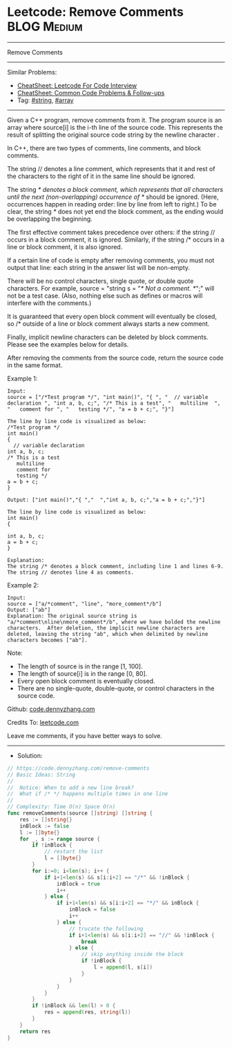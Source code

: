 * Leetcode: Remove Comments                                     :BLOG:Medium:
#+STARTUP: showeverything
#+OPTIONS: toc:nil \n:t ^:nil creator:nil d:nil
:PROPERTIES:
:type:     string, array, manydetails
:END:
---------------------------------------------------------------------
Remove Comments
---------------------------------------------------------------------
#+BEGIN_HTML
<a href="https://github.com/dennyzhang/code.dennyzhang.com/tree/master/problems/remove-comments"><img align="right" width="200" height="183" src="https://www.dennyzhang.com/wp-content/uploads/denny/watermark/github.png" /></a>
#+END_HTML
Similar Problems:
- [[https://cheatsheet.dennyzhang.com/cheatsheet-leetcode-A4][CheatSheet: Leetcode For Code Interview]]
- [[https://cheatsheet.dennyzhang.com/cheatsheet-followup-A4][CheatSheet: Common Code Problems & Follow-ups]]
- Tag: [[https://code.dennyzhang.com/review-string][#string]], [[https://code.dennyzhang.com/review-array][#array]]
---------------------------------------------------------------------
Given a C++ program, remove comments from it. The program source is an array where source[i] is the i-th line of the source code. This represents the result of splitting the original source code string by the newline character \n.

In C++, there are two types of comments, line comments, and block comments.

The string // denotes a line comment, which represents that it and rest of the characters to the right of it in the same line should be ignored.

The string /* denotes a block comment, which represents that all characters until the next (non-overlapping) occurrence of */ should be ignored. (Here, occurrences happen in reading order: line by line from left to right.) To be clear, the string /*/ does not yet end the block comment, as the ending would be overlapping the beginning.

The first effective comment takes precedence over others: if the string // occurs in a block comment, it is ignored. Similarly, if the string /* occurs in a line or block comment, it is also ignored.

If a certain line of code is empty after removing comments, you must not output that line: each string in the answer list will be non-empty.

There will be no control characters, single quote, or double quote characters. For example, source = "string s = "/* Not a comment. */";" will not be a test case. (Also, nothing else such as defines or macros will interfere with the comments.)

It is guaranteed that every open block comment will eventually be closed, so /* outside of a line or block comment always starts a new comment.

Finally, implicit newline characters can be deleted by block comments. Please see the examples below for details.

After removing the comments from the source code, return the source code in the same format.

Example 1:
#+BEGIN_EXAMPLE
Input: 
source = ["/*Test program */", "int main()", "{ ", "  // variable declaration ", "int a, b, c;", "/* This is a test", "   multiline  ", "   comment for ", "   testing */", "a = b + c;", "}"]

The line by line code is visualized as below:
/*Test program */
int main()
{ 
  // variable declaration 
int a, b, c;
/* This is a test
   multiline  
   comment for 
   testing */
a = b + c;
}

Output: ["int main()","{ ","  ","int a, b, c;","a = b + c;","}"]

The line by line code is visualized as below:
int main()
{ 
  
int a, b, c;
a = b + c;
}

Explanation: 
The string /* denotes a block comment, including line 1 and lines 6-9. The string // denotes line 4 as comments.
#+END_EXAMPLE

Example 2:
#+BEGIN_EXAMPLE
Input: 
source = ["a/*comment", "line", "more_comment*/b"]
Output: ["ab"]
Explanation: The original source string is "a/*comment\nline\nmore_comment*/b", where we have bolded the newline characters.  After deletion, the implicit newline characters are deleted, leaving the string "ab", which when delimited by newline characters becomes ["ab"].
#+END_EXAMPLE

Note:

- The length of source is in the range [1, 100].
- The length of source[i] is in the range [0, 80].
- Every open block comment is eventually closed.
- There are no single-quote, double-quote, or control characters in the source code.

Github: [[https://github.com/dennyzhang/code.dennyzhang.com/tree/master/problems/remove-comments][code.dennyzhang.com]]

Credits To: [[https://leetcode.com/problems/remove-comments/description/][leetcode.com]]

Leave me comments, if you have better ways to solve.
---------------------------------------------------------------------
- Solution:

#+BEGIN_SRC go
// https://code.dennyzhang.com/remove-comments
// Basic Ideas: String
//
//  Notice: When to add a new line break?
//  What if /* */ happens multiple times in one line
//
// Complexity: Time O(n) Space O(n)
func removeComments(source []string) []string {
    res := []string{}
    inBlock := false
    l := []byte{}
    for _, s := range source {
        if !inBlock {
            // restart the list
            l = []byte{}
        }
        for i:=0; i<len(s); i++ {
            if i+1<len(s) && s[i:i+2] == "/*" && !inBlock {
                inBlock = true
                i++
            } else {
                if i+1<len(s) && s[i:i+2] == "*/" && inBlock {
                    inBlock = false
                    i++
                } else {
                    // trucate the following
                    if i+1<len(s) && s[i:i+2] == "//" && !inBlock {
                        break
                    } else {
                        // skip anything inside the block
                        if !inBlock {
                            l = append(l, s[i])
                        }
                    }
                }
            }
        }
        if !inBlock && len(l) > 0 {
            res = append(res, string(l))
        }
    }
    return res
}
#+END_SRC

#+BEGIN_HTML
<div style="overflow: hidden;">
<div style="float: left; padding: 5px"> <a href="https://www.linkedin.com/in/dennyzhang001"><img src="https://www.dennyzhang.com/wp-content/uploads/sns/linkedin.png" alt="linkedin" /></a></div>
<div style="float: left; padding: 5px"><a href="https://github.com/dennyzhang"><img src="https://www.dennyzhang.com/wp-content/uploads/sns/github.png" alt="github" /></a></div>
<div style="float: left; padding: 5px"><a href="https://www.dennyzhang.com/slack" target="_blank" rel="nofollow"><img src="https://www.dennyzhang.com/wp-content/uploads/sns/slack.png" alt="slack"/></a></div>
</div>
#+END_HTML
